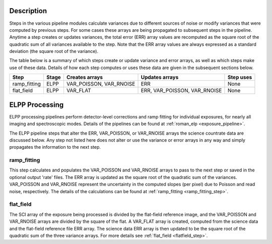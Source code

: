 Description
-----------
Steps in the various pipeline modules calculate variances due to different sources of
noise or modify variances that were computed by previous steps.
For some cases these arrays are being propagated to subsequent steps in the pipeline.
Anytime a step creates or updates variances, the total error (ERR) array values
are recomputed as the square root of the quadratic sum of all variances available
to the step.
Note that the ERR array values are always expressed as a standard deviation
(the square root of the variance).

The table below is a summary of which steps create or update variance and error arrays,
as well as which steps make use of these data. Details of how each step computes or
uses these data are given in the subsequent sections below.

================= ===== ======================= ============================ =========
Step              Stage Creates arrays          Updates arrays               Step uses
================= ===== ======================= ============================ =========
ramp_fitting      ELPP  VAR_POISSON, VAR_RNOISE ERR                          None
flat_field        ELPP  VAR_FLAT                ERR, VAR_POISSON, VAR_RNOISE None
================= ===== ======================= ============================ =========

ELPP Processing
---------------
ELPP processing pipelines perform detector-level corrections and ramp fitting for
individual exposures, for nearly all imaging and spectroscopic modes. Details
of the pipelines can be found at :ref:`roman_elp <exposure_pipeline>`.

The ELPP pipeline steps that alter the ERR, VAR_POISSON, or VAR_RNOISE arrays
the science countrate data are discussed below.
Any step not listed here does not alter or use the variance or error arrays
in any way and simply propagates the information to the next step.

ramp_fitting
++++++++++++
This step calculates and populates the VAR_POISSON and VAR_RNOISE arrays to pass to the
next step or saved in the optional output 'rate' files. The ERR array is updated as the square root of the
quadratic sum of the variances. VAR_POISSON and VAR_RNOISE represent the uncertainty in the
computed slopes (per pixel) due to Poisson and read noise, respectively.
The details of the calculations can be found at :ref:`ramp_fitting <ramp_fitting_step>`.

flat_field
++++++++++
The SCI array of the exposure being processed is divided by the flat-field reference
image, and the VAR_POISSON and VAR_RNOISE arrays are divided by the square of the flat.
A VAR_FLAT array is created, computed from the science data and the flat-field
reference file ERR array.
The science data ERR array is then updated to be the square root of the quadratic sum of
the three variance arrays.
For more details see :ref:`flat_field <flatfield_step>`.
